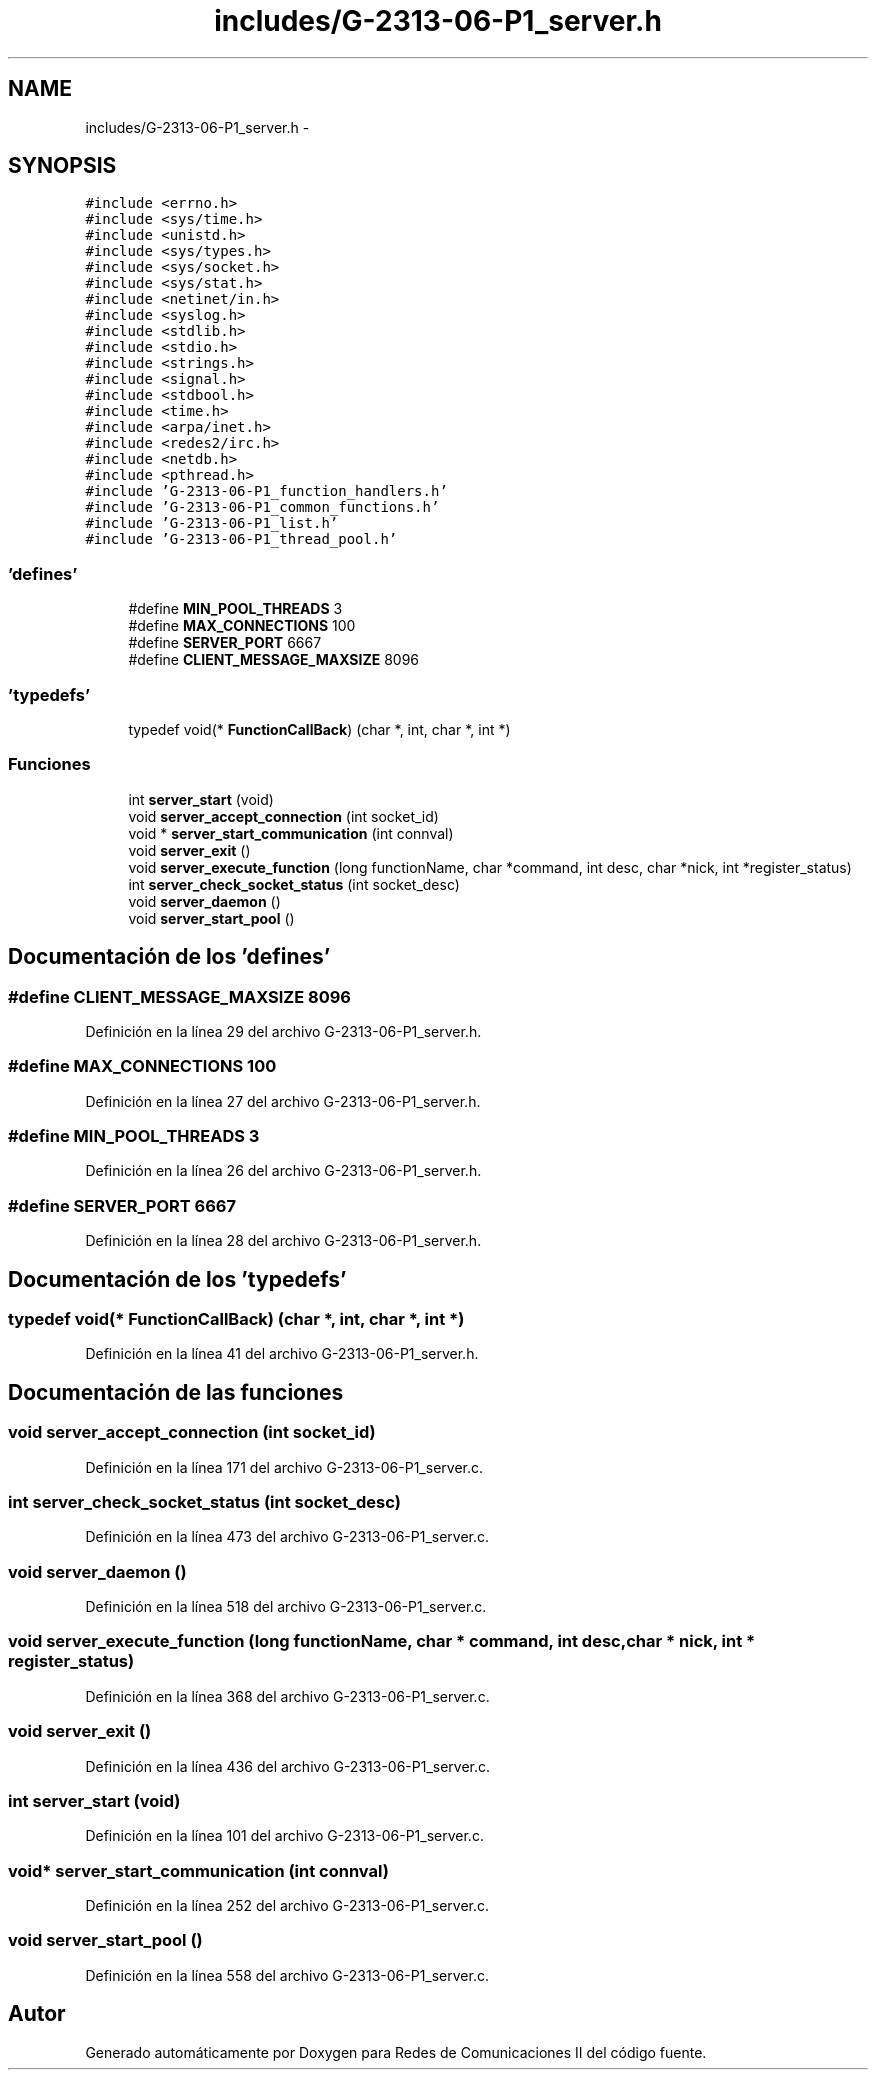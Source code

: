 .TH "includes/G-2313-06-P1_server.h" 3 "Lunes, 13 de Marzo de 2017" "Version 1.0" "Redes de Comunicaciones II" \" -*- nroff -*-
.ad l
.nh
.SH NAME
includes/G-2313-06-P1_server.h \- 
.SH SYNOPSIS
.br
.PP
\fC#include <errno\&.h>\fP
.br
\fC#include <sys/time\&.h>\fP
.br
\fC#include <unistd\&.h>\fP
.br
\fC#include <sys/types\&.h>\fP
.br
\fC#include <sys/socket\&.h>\fP
.br
\fC#include <sys/stat\&.h>\fP
.br
\fC#include <netinet/in\&.h>\fP
.br
\fC#include <syslog\&.h>\fP
.br
\fC#include <stdlib\&.h>\fP
.br
\fC#include <stdio\&.h>\fP
.br
\fC#include <strings\&.h>\fP
.br
\fC#include <signal\&.h>\fP
.br
\fC#include <stdbool\&.h>\fP
.br
\fC#include <time\&.h>\fP
.br
\fC#include <arpa/inet\&.h>\fP
.br
\fC#include <redes2/irc\&.h>\fP
.br
\fC#include <netdb\&.h>\fP
.br
\fC#include <pthread\&.h>\fP
.br
\fC#include 'G-2313-06-P1_function_handlers\&.h'\fP
.br
\fC#include 'G-2313-06-P1_common_functions\&.h'\fP
.br
\fC#include 'G-2313-06-P1_list\&.h'\fP
.br
\fC#include 'G-2313-06-P1_thread_pool\&.h'\fP
.br

.SS "'defines'"

.in +1c
.ti -1c
.RI "#define \fBMIN_POOL_THREADS\fP   3"
.br
.ti -1c
.RI "#define \fBMAX_CONNECTIONS\fP   100"
.br
.ti -1c
.RI "#define \fBSERVER_PORT\fP   6667"
.br
.ti -1c
.RI "#define \fBCLIENT_MESSAGE_MAXSIZE\fP   8096"
.br
.in -1c
.SS "'typedefs'"

.in +1c
.ti -1c
.RI "typedef void(* \fBFunctionCallBack\fP) (char *, int, char *, int *)"
.br
.in -1c
.SS "Funciones"

.in +1c
.ti -1c
.RI "int \fBserver_start\fP (void)"
.br
.ti -1c
.RI "void \fBserver_accept_connection\fP (int socket_id)"
.br
.ti -1c
.RI "void * \fBserver_start_communication\fP (int connval)"
.br
.ti -1c
.RI "void \fBserver_exit\fP ()"
.br
.ti -1c
.RI "void \fBserver_execute_function\fP (long functionName, char *command, int desc, char *nick, int *register_status)"
.br
.ti -1c
.RI "int \fBserver_check_socket_status\fP (int socket_desc)"
.br
.ti -1c
.RI "void \fBserver_daemon\fP ()"
.br
.ti -1c
.RI "void \fBserver_start_pool\fP ()"
.br
.in -1c
.SH "Documentación de los 'defines'"
.PP 
.SS "#define CLIENT_MESSAGE_MAXSIZE   8096"

.PP
Definición en la línea 29 del archivo G-2313-06-P1_server\&.h\&.
.SS "#define MAX_CONNECTIONS   100"

.PP
Definición en la línea 27 del archivo G-2313-06-P1_server\&.h\&.
.SS "#define MIN_POOL_THREADS   3"

.PP
Definición en la línea 26 del archivo G-2313-06-P1_server\&.h\&.
.SS "#define SERVER_PORT   6667"

.PP
Definición en la línea 28 del archivo G-2313-06-P1_server\&.h\&.
.SH "Documentación de los 'typedefs'"
.PP 
.SS "typedef void(* FunctionCallBack) (char *, int, char *, int *)"

.PP
Definición en la línea 41 del archivo G-2313-06-P1_server\&.h\&.
.SH "Documentación de las funciones"
.PP 
.SS "void server_accept_connection (int socket_id)"

.PP
Definición en la línea 171 del archivo G-2313-06-P1_server\&.c\&.
.SS "int server_check_socket_status (int socket_desc)"

.PP
Definición en la línea 473 del archivo G-2313-06-P1_server\&.c\&.
.SS "void server_daemon ()"

.PP
Definición en la línea 518 del archivo G-2313-06-P1_server\&.c\&.
.SS "void server_execute_function (long functionName, char * command, int desc, char * nick, int * register_status)"

.PP
Definición en la línea 368 del archivo G-2313-06-P1_server\&.c\&.
.SS "void server_exit ()"

.PP
Definición en la línea 436 del archivo G-2313-06-P1_server\&.c\&.
.SS "int server_start (void)"

.PP
Definición en la línea 101 del archivo G-2313-06-P1_server\&.c\&.
.SS "void* server_start_communication (int connval)"

.PP
Definición en la línea 252 del archivo G-2313-06-P1_server\&.c\&.
.SS "void server_start_pool ()"

.PP
Definición en la línea 558 del archivo G-2313-06-P1_server\&.c\&.
.SH "Autor"
.PP 
Generado automáticamente por Doxygen para Redes de Comunicaciones II del código fuente\&.
